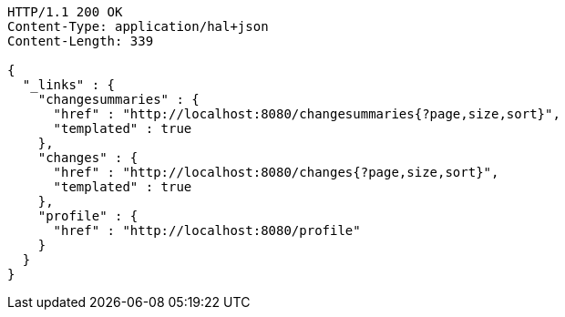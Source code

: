 [source,http]
----
HTTP/1.1 200 OK
Content-Type: application/hal+json
Content-Length: 339

{
  "_links" : {
    "changesummaries" : {
      "href" : "http://localhost:8080/changesummaries{?page,size,sort}",
      "templated" : true
    },
    "changes" : {
      "href" : "http://localhost:8080/changes{?page,size,sort}",
      "templated" : true
    },
    "profile" : {
      "href" : "http://localhost:8080/profile"
    }
  }
}
----
